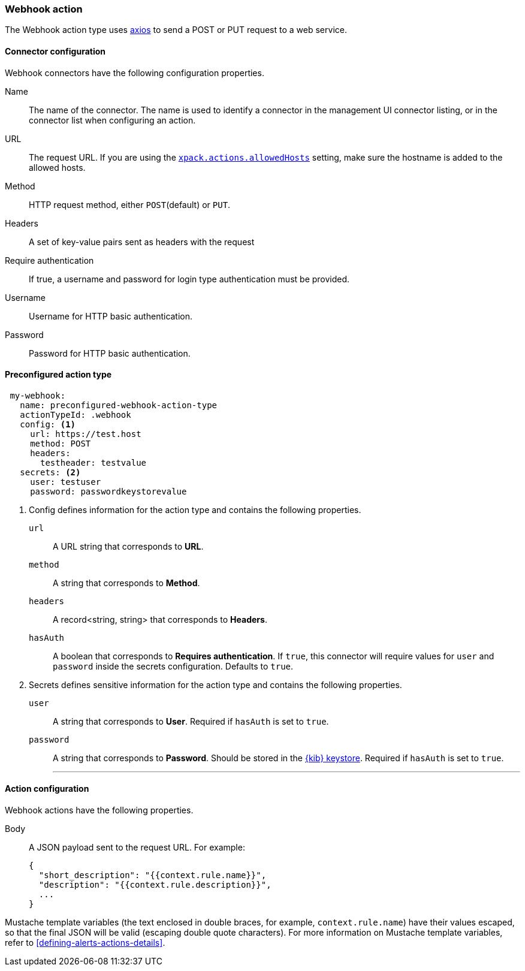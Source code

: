 [role="xpack"]
[[webhook-action-type]]
=== Webhook action

The Webhook action type uses https://github.com/axios/axios[axios] to send a POST or PUT request to a web service.

[float]
[[webhook-connector-configuration]]
==== Connector configuration

Webhook connectors have the following configuration properties.

Name::      The name of the connector. The name is used to identify a  connector in the management UI connector listing, or in the connector list when configuring an action.
URL::       The request URL. If you are using the <<action-settings, `xpack.actions.allowedHosts`>> setting, make sure the hostname is added to the allowed hosts.
Method::    HTTP request method, either `POST`(default) or `PUT`.
Headers::   A set of key-value pairs sent as headers with the request
Require authentication:: If true, a username and password for login type authentication must be provided.
Username::      Username for HTTP basic authentication.
Password::  Password for HTTP basic authentication.

[float]
[[Preconfigured-webhook-configuration]]
==== Preconfigured action type

[source,text]
--
 my-webhook:
   name: preconfigured-webhook-action-type
   actionTypeId: .webhook
   config: <1>
     url: https://test.host
     method: POST
     headers:
       testheader: testvalue
   secrets: <2>
     user: testuser
     password: passwordkeystorevalue
--

<1> Config defines information for the action type and contains the following properties.
+
`url`:: A URL string that corresponds to *URL*.
+
`method`:: A string that corresponds to *Method*.
+
`headers`:: A record<string, string> that corresponds to *Headers*.
+
`hasAuth`:: A boolean that corresponds to *Requires authentication*. If `true`, this connector will require values for `user` and `password` inside the secrets configuration. Defaults to `true`.

<2> Secrets defines sensitive information for the action type and contains the following properties.
+
`user`:: A string that corresponds to *User*. Required if `hasAuth` is set to `true`.
+
`password`:: A string that corresponds to *Password*. Should be stored in the <<creating-keystore, {kib} keystore>>. Required if `hasAuth` is set to `true`.
'''

[float]
[[webhook-action-configuration]]
==== Action configuration

Webhook actions have the following properties.

Body::      A JSON payload sent to the request URL. For example: 
+
[source,text]
--
{
  "short_description": "{{context.rule.name}}",
  "description": "{{context.rule.description}}",
  ...
}
--

Mustache template variables (the text enclosed in double braces, for example, `context.rule.name`) have
their values escaped, so that the final JSON will be valid (escaping double quote characters).
For more information on Mustache template variables, refer to <<defining-alerts-actions-details>>.
